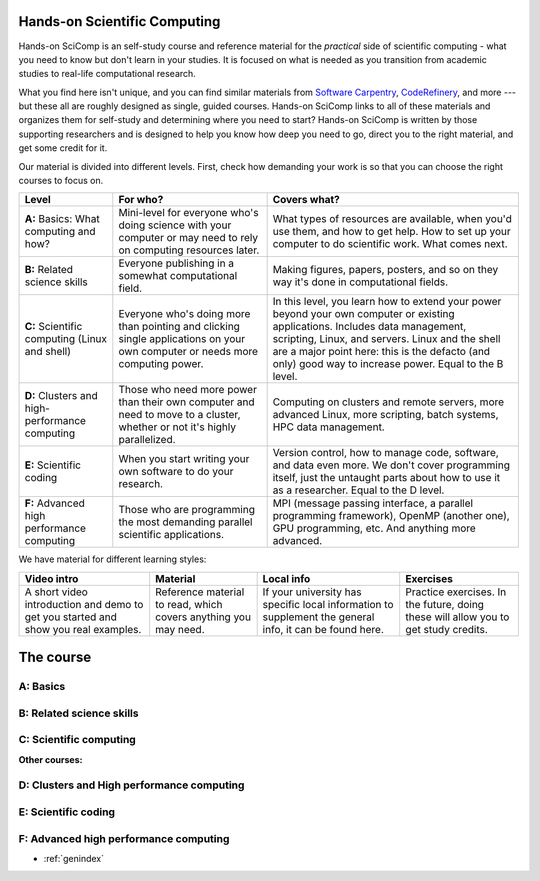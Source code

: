
Hands-on Scientific Computing
=============================

Hands-on SciComp is an self-study course and reference material for
the *practical* side of scientific computing - what you need to know
but don't learn in your studies.  It is focused on what is needed as you
transition from academic studies to real-life computational research.

What you find here isn't unique, and you can find similar materials
from `Software Carpentry`_, CodeRefinery_, and more --- but these all
are roughly designed as single, guided courses.  Hands-on SciComp
links to all of these materials and organizes them for self-study and
determining where you need to start?  Hands-on SciComp is written by
those supporting researchers and is designed to help you know how deep
you need to go, direct you to the right material, and get some credit
for it.

.. _Software Carpentry: https://software-carpentry.org
.. _CodeRefinery: https://coderefinery.org

Our material is divided into different levels.  First, check how
demanding your work is so that you can choose the right courses to
focus on.

.. image:: levels.svg
   :align: center
   :alt: Level dependencies
   :scale: 75%


.. list-table::
   :header-rows: 1

   * * Level
     * For who?
     * Covers what?

   * * **A:** Basics: What computing and how?
     * Mini-level for everyone who's doing science with your computer
       or may need to rely on computing resources later.
     * What types of resources are available, when you'd use them, and
       how to get help.  How to set up your computer to do scientific
       work.  What comes next.

   * * **B:** Related science skills
     * Everyone publishing in a somewhat computational field.
     * Making figures, papers, posters, and so on they way it's done
       in computational fields.

   * * **C:** Scientific computing (Linux and shell)
     * Everyone who's doing more than pointing and clicking single
       applications on your own computer or needs more computing power.
     * In this level, you learn how to extend your power beyond your
       own computer or existing applications.
       Includes data management, scripting, Linux, and servers.  Linux
       and the shell are a major point here: this is the defacto (and
       only) good way to increase power.  Equal to the B level.

   * * **D:** Clusters and high-performance computing
     * Those who need more power than their own computer and need to
       move to a cluster, whether or not it's highly parallelized.
     * Computing on clusters and remote servers, more advanced Linux,
       more scripting, batch systems, HPC data management.

   * * **E:** Scientific coding
     * When you start writing your own software to do your research.
     * Version control, how to manage code, software, and data even
       more.  We don't cover programming itself, just the untaught
       parts about how to use it as a researcher.  Equal to the D level.

   * * **F:** Advanced high performance computing
     * Those who are programming the most demanding parallel
       scientific applications.
     * MPI (message passing interface, a parallel programming
       framework), OpenMP (another one), GPU programming, etc.  And
       anything more advanced.

We have material for different learning styles:

.. list-table::
   :header-rows: 1

   * * Video intro
     * Material
     * Local info
     * Exercises

   * * A short video introduction and demo to get you started and show
       you real examples.
     * Reference material to read, which covers anything you may need.
     * If your university has specific local information to supplement
       the general info, it can be found here.
     * Practice exercises.  In the future, doing these will allow you
       to get study credits.

.. _course:

The course
==========

..
 .. toctree::

   about
   genindex


.. _A:

A: Basics
~~~~~~~~~

.. course-table::
   :header-rows: 1
   :file: ../courses/A.yaml



B: Related science skills
~~~~~~~~~~~~~~~~~~~~~~~~~

.. course-table::
   :header-rows: 1
   :file: ../courses/B.yaml



C: Scientific computing
~~~~~~~~~~~~~~~~~~~~~~~

.. course-table::
   :header-rows: 1
   :file: ../courses/C.yaml


**Other courses:**

.. course-table::
   :header-rows: 1
   :file: ../courses/C2.yaml



D: Clusters and High performance computing
~~~~~~~~~~~~~~~~~~~~~~~~~~~~~~~~~~~~~~~~~~

.. course-table::
   :header-rows: 1
   :file: ../courses/D.yaml



E: Scientific coding
~~~~~~~~~~~~~~~~~~~~

.. course-table::
   :header-rows: 1
   :file: ../courses/E.yaml



F: Advanced high performance computing
~~~~~~~~~~~~~~~~~~~~~~~~~~~~~~~~~~~~~~

.. course-table::
   :header-rows: 1
   :file: ../courses/F.yaml



..
  .. toctree::
   :titlesonly:
   :caption: Programming



* :ref:`genindex`

